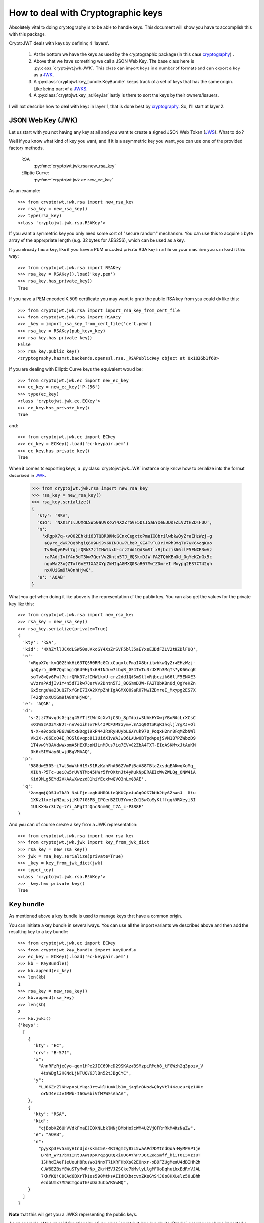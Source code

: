 .. _keyhandling:

How to deal with Cryptographic keys
===================================

Absolutely vital to doing cryptography is to be able to handle keys.
This document will show you have to accomplish this with this package.

CryptoJWT deals with keys by defining 4 'layers'.

    1. At the bottom we have the keys as used by the cryptographic package
       (in this case cryptography_) .
    2. Above that we have something we call a JSON Web Key. The base class
       here is :py:class:`cryptojwt.jwk.JWK`. This class can import keys in
       a number of formats and can export a key as a JWK_.
    3. A :py:class:`cryptojwt.key_bundle.KeyBundle` keeps track of a set of
       keys that has the same origin. Like being part of a JWKS_.
    4. A :py:class:`cryptojwt.key_jar.KeyJar` lastly is there to sort the keys
       by their owners/issuers.


I will not describe how to deal with keys in layer 1, that is done best by
cryptography_. So, I'll start at layer 2.

JSON Web Key (JWK)
------------------

Let us start with you not having any key at all and you want to create a
signed JSON Web Token (JWS_).
What to do ?

Well if you know what kind of key you want, and if it is a asymmetric key you
want, you can use one of the provided factory methods.

    RSA
        :py:func:`cryptojwt.jwk.rsa.new_rsa_key`
    Elliptic Curve:
        :py:func:`cryptojwt.jwk.ec.new_ec_key`


As an example::

    >>> from cryptojwt.jwk.rsa import new_rsa_key
    >>> rsa_key = new_rsa_key()
    >>> type(rsa_key)
    <class 'cryptojwt.jwk.rsa.RSAKey'>


If you want a symmetric key you only need some sort of "secure random"
mechanism. You can use this to acquire a byte array of the appropriate length
(e.g. 32 bytes for AES256), which can be used as a key.

If you already has a key, like if you have a PEM encoded private RSA key in
a file on your machine you can load it this way::

    >>> from cryptojwt.jwk.rsa import RSAKey
    >>> rsa_key = RSAKey().load('key.pem')
    >>> rsa_key.has_private_key()
    True

If you have a PEM encoded X.509 certificate you may want to grab the public
RSA key from you could do like this::

    >>> from cryptojwt.jwk.rsa import import_rsa_key_from_cert_file
    >>> from cryptojwt.jwk.rsa import RSAKey
    >>> _key = import_rsa_key_from_cert_file('cert.pem')
    >>> rsa_key = RSAKey(pub_key=_key)
    >>> rsa_key.has_private_key()
    False
    >>> rsa_key.public_key()
    <cryptography.hazmat.backends.openssl.rsa._RSAPublicKey object at 0x1036b1f60>

If you are dealing with Elliptic Curve keys the equivalent would be::

    >>> from cryptojwt.jwk.ec import new_ec_key
    >>> ec_key = new_ec_key('P-256')
    >>> type(ec_key)
    <class 'cryptojwt.jwk.ec.ECKey'>
    >>> ec_key.has_private_key()
    True

and::

    >>> from cryptojwt.jwk.ec import ECKey
    >>> ec_key = ECKey().load('ec-keypair.pem')
    >>> ec_key.has_private_key()
    True

When it comes to exporting keys, a :py:class:`cryptojwt.jwk.JWK` instance
only know how to serialize into the format described in JWK_.

    >>> from cryptojwt.jwk.rsa import new_rsa_key
    >>> rsa_key = new_rsa_key()
    >>> rsa_key.serialize()
    {
      'kty': 'RSA',
      'kid': 'NXhZYllJOXdLSW50aUVkcGY4XzZrSVF5blI5aEYxeEJDdFZLV2tHZDlFUQ',
      'n':
        'xRgpX7q-kvQ02EhkHi63TQBR0RMcGCnxCugxtcPmaIX8brilwbkwQyZraEHzWzj-g
         aQyro_dWR7QqbhgiQ6U9Hj3x6HINJuw7LbqR_GE4TvTu3rJXPh3MqTs7yK6GcgKso
         Tv8wQy6Pwl7gjrQRk37zfIHWLkxU-crz2dd1QdSmStlxRjbczik66llF5ENXE3wVz
         raPAdjIv1Y4n5dT3kw7QerVv2Dntn5TJ_8QSkmDJW-FA2TQbKBnOd_OgYeKZnGx5c
         nguWa23uQZTxfGnE7IXA2XYpZhHIgAGMXQ0SaR07MwIZDmreI_Mxypg2ES7XT42qh
         nxXUiGm9fA8nhHjwQ',
      'e': 'AQAB'
    }


What you get when doing it like above is the representation of the public key.
You can also get the values for the private key like this::

    >>> from cryptojwt.jwk.rsa import new_rsa_key
    >>> rsa_key = new_rsa_key()
    >>> rsa_key.serialize(private=True)
    {
      'kty': 'RSA',
      'kid': 'NXhZYllJOXdLSW50aUVkcGY4XzZrSVF5blI5aEYxeEJDdFZLV2tHZDlFUQ',
      'n':
        'xRgpX7q-kvQ02EhkHi63TQBR0RMcGCnxCugxtcPmaIX8brilwbkwQyZraEHzWzj-
         gaQyro_dWR7QqbhgiQ6U9Hj3x6HINJuw7LbqR_GE4TvTu3rJXPh3MqTs7yK6GcgK
         soTv8wQy6Pwl7gjrQRk37zfIHWLkxU-crz2dd1QdSmStlxRjbczik66llF5ENXE3
         wVzraPAdjIv1Y4n5dT3kw7QerVv2Dntn5TJ_8QSkmDJW-FA2TQbKBnOd_OgYeKZn
         Gx5cnguWa23uQZTxfGnE7IXA2XYpZhHIgAGMXQ0SaR07MwIZDmreI_Mxypg2ES7X
         T42qhnxXUiGm9fA8nhHjwQ',
      'e': 'AQAB',
      'd':
        's-2jz73WvqdsGsqzg45YTlZtWrXcXv7jC3b_8pTdoiw3UAkHYXwjYBoR0cLrXCsC
         xO1WS2AQzYxBJ7-neVezih9o7Hl4IPbFJMSzymvlSA1q9OtaKqK1hqljl8gXJvQl
         N-X-e9coduPB6LWBtxNDqgI9kP44JRzRyHUybL6AYuk970_RoqxH2nr8FqMZbNWl
         Vk2X-v06EcO4E_ROSl8vqpb811UidXIvWAJw36LAUw0BTpdvpejSVM1B7PZWbzD9
         1T4vwJYOAVdwWxpmA5HEXRbpNJLnMJus7iq7EVyG2ZbA4TXT-EIoASKMyxJtAuKM
         Dk6cSISWay6LwjdBgVMAAQ',
      'p':
        '588dwE505-i7wL5mWkhH19xS1RzKahFhA66ZVmPjBaA88TBlaZxsdqEADwqXoMq_
         XIUh-P5Tc-ueiCw5rUVNTMb45HWr5fnQXtnJt4yMukNpERABIcWvZWLQg_ONW4iA
         Kid9MLg5EYd2VkAAwXwzzdD1hiYEcxMwQVQ3nLmQ8AE',
      'q':
        '2amgmjQD5Jx7kAR-9oLFjnuvgbUMBOUieQKUCpeJu8q00S7kHb2Hy6ZsanJ--Biu
         1XKz1lxelpN2upsjiKU7f08PB_IPCenBZIU3YwozZd15wCoSyKtffgqk5RXeyi3I
         1ULKXHxr3L7g-7Yi_APgtInQncNnm0Q_t7A_c-P888E'
    }

And you can of course create a key from a JWK representation::

    >>> from cryptojwt.jwk.rsa import new_rsa_key
    >>> from cryptojwt.jwk.jwk import key_from_jwk_dict
    >>> rsa_key = new_rsa_key()
    >>> jwk = rsa_key.serialize(private=True)
    >>> _key = key_from_jwk_dict(jwk)
    >>> type(_key)
    <class 'cryptojwt.jwk.rsa.RSAKey'>
    >>> _key.has_private_key()
    True



Key bundle
----------

As mentioned above a key bundle is used to manage keys that have a common
origin.

You can initiate a key bundle in several ways. You can use all the
import variants we described above and then add the resulting key to a key
bundle::

    >>> from cryptojwt.jwk.ec import ECKey
    >>> from cryptojwt.key_bundle import KeyBundle
    >>> ec_key = ECKey().load('ec-keypair.pem')
    >>> kb = KeyBundle()
    >>> kb.append(ec_key)
    >>> len(kb)
    1
    >>> rsa_key = new_rsa_key()
    >>> kb.append(rsa_key)
    >>> len(kb)
    2
    >>> kb.jwks()
    {"keys":
      [
        {
          "kty": "EC",
          "crv": "B-571",
          "x":
            "AhnRFzRjeOyo-qqm1HPe2JIC69McD29SKAzaBSMzpiRMqh8_tFGWzh2q3pozv_V
             4tsWDgl2H0NdLjNTUQV6JlBn52tJBgCYC",
          "y":
            "LU86ZrZlKMvposLYkgaJrtwklHumK1b1m_joq5r8NsdwQkyVtl44cucurQz1UUc
             oYNJ4ecJv1MWb-I6OwGbiVfM7WSsAhAA",
        },
        {
          "kty": "RSA",
          "kid":
            "cjBobXZ6UHVVdkFmaEJIQXNLbklNNjBMbHo5cWM4U2VjOFRrRkM4RzNaZw",
          "e": "AQAB",
          "n":
            "pyyKp3Fv5ZmyHInUjdEskmI5A-4R19gmzy8SL5waAPd7DMtndQoa-MyMPVP1je
             BPdM_WP17bm1IKt3AWIDpXPq2g0KQxiUU6X9hP738CZaqSmff_hiiT0I3VzsUT
             1SHhdIAeFIeUeuH8RusWo1NnxT7iXRFHbXsG2EOnxr-xB9FZUgMenU4dBIHh2h
             CUW6EZBsYBWuSTyMwRrNp_ZkrH5VJZSCke7bMvlyLlgMFOoDqhuibxEdRmVJAL
             7KkfKQjC0OAd6BXrTk1es590MtMsAIIdKXbgcvxZKeGYSjJ8p8HXLelz50uBhh
             eJdbUmx7MDWCTgouTGzxDaJuCbAR5wMQ",
        }
      ]
    }

**Note** that this will get you a JWKS representing the public keys.

As an example of the special functionality of
:py:class:`cryptojwt.key_bundle.KeyBundle` assume you have imported a file
containing a JWKS with one key into a key bundle and then some time later
another key is added to the file.

First import the file with one key::

    >>> from cryptojwt.key_bundle import KeyBundle
    >>> kb = KeyBundle(source="file://{}".format(fname), fileformat='jwks')
    >>> len(kb)
    1

Now if we add one key to the file and then some time later we ask for the
keys in the key bundle::

    >>> _keys = kb.keys()
    >>> len(_keys)
    2

It turns out the key bundle now contains 2 keys. Both the keys that are in the
file.

If the change is that one key is removed then something else happens.
Assume we add one key and remove one of the ones that was there before.
The file now contain 2 keys, and you might expect the key bundle to do the
same::

    >>> _keys = kb.keys()
    >>> len(_keys)
    3

What ???
The key that was removed has not disappeared from the key bundle, but it is
marked as *inactive*. Which means that it should not be used for signing and
encryption but can be used for decryption and signature verification. ::

    >>> len(kb.get('rsa'))
    1
    >>> len(kb.get('rsa', only_active=False))
    2


Key Jar
-------

A key jar keeps keys sorted by owner/issuer. The keys in a key jar are all
part of key bundles.

Creating a key jar with your own newly minted keys you would do:

    >>> from cryptojwt.key_jar import build_keyjar
    >>> key_specs = [
        {"type": "RSA", "use": ["enc", "sig"]},
        {"type": "EC", "crv": "P-256", "use": ["sig"]},
    ]
    >>> key_jar = build_keyjar(key_specs)
    >>> len(key_jar.get_issuer_keys(''))
    3

**Note* that the default issuer ID is the empty string ''.

To import a JWKS you could do it by first creating a key bundle::

    >>> from cryptojwt.key_bundle import KeyBundle
    >>> from cryptojwt.key_jar import KeyJar
    >>> JWKS = {
      "keys": [
        {
           "kty": "RSA",
           "e": "AQAB",
           "kid": "abc",
           "n":
             "wf-wiusGhA-gleZYQAOPQlNUIucPiqXdPVyieDqQbXXOPBe3nuggtVzeq7
              pVFH1dZz4dY2Q2LA5DaegvP8kRvoSB_87ds3dy3Rfym_GUSc5B0l1TgEob
              cyaep8jguRoHto6GWHfCfKqoUYZq4N8vh4LLMQwLR6zi6Jtu82nB5k8"
        }
      ]}
    >>> kb = KeyBundle(JWKS)
    >>> key_jar = KeyJar()
    >>> key_jar.add_kb('', kb)

The last line can also be expressed as::

    >>> keyjar[''] = kb

**Note** both variants, adds a key bundle to the list of key bundles that
belongs to '' it does not overwrite anything that was already there.

Adding a JWKS is such a common thing that there is a simpler way to do it::

    >>> from cryptojwt.key_jar import KeyJar
    >>> JWKS = {
      "keys": [
        {
           "kty": "RSA",
           "e": "AQAB",
           "kid": "abc",
           "n":
             "wf-wiusGhA-gleZYQAOPQlNUIucPiqXdPVyieDqQbXXOPBe3nuggtVzeq7
              pVFH1dZz4dY2Q2LA5DaegvP8kRvoSB_87ds3dy3Rfym_GUSc5B0l1TgEob
              cyaep8jguRoHto6GWHfCfKqoUYZq4N8vh4LLMQwLR6zi6Jtu82nB5k8"
        }
      ]}
    >>> key_jar = KeyJar()
    >>> key_jar.import_jwks(JWKS)

The end result is the same as when you first created a key bundle and then
added it to the key jar.

When dealing with signed and/or encrypted JSON Web Tokens
:py:class:`cryptojwt.key_jar.KeyJar` has these nice methods.

    get_jwt_verify_keys
        :py:func:`cryptojwt.key_jar.KeyJar.get_jwt_verify_keys` takes an
        signed JWT as input and returns a set of keys that
        can be used to verify the signature. The set you get back is a best
        estimate and might not contain **the** key. How good the estimate is
        depends on the information present in the JWS.

    get_jwt_decrypt_keys
        :py:func:`cryptojwt.key_jar.KeyJar.get_jwt_decrypt_keys` does the
        same thing but returns keys that can be used to decrypt a message.


.. _cryptography: https://cryptography.io/en/latest/
.. _JWK: https://tools.ietf.org/html/rfc7517
.. _JWKS: https://tools.ietf.org/html/rfc7517#section-5
.. _JWS: https://tools.ietf.org/html/rfc7515
